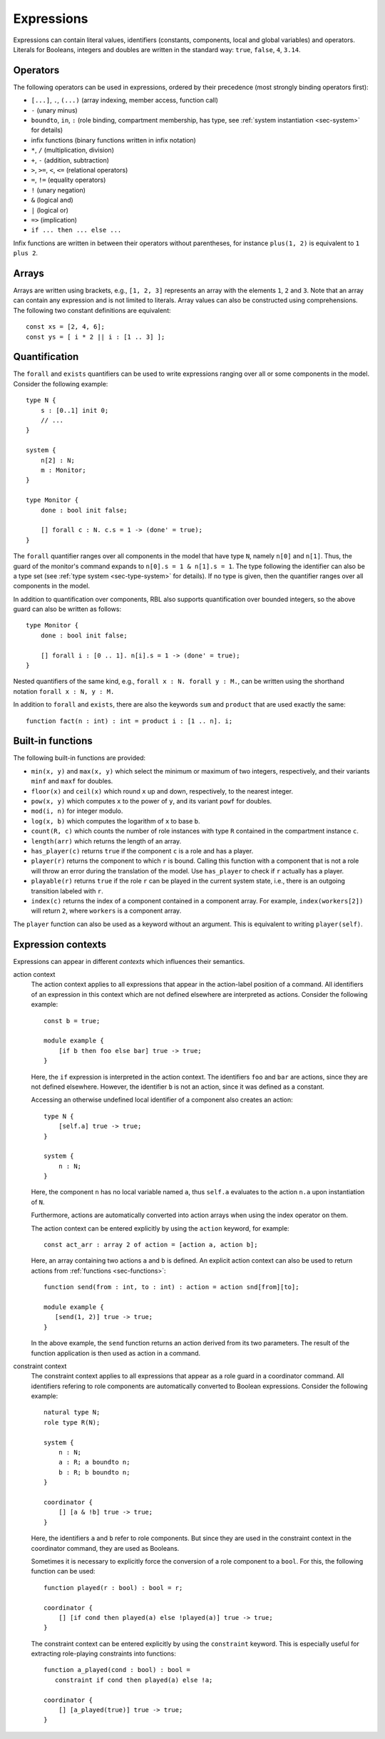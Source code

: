 .. _sec-expressions:

Expressions
===========

Expressions can contain literal values, identifiers (constants, components,
local and global variables) and operators.  Literals for Booleans, integers and
doubles are written in the standard way: ``true``, ``false``, ``4``, ``3.14``.


Operators
---------

The following operators can be used in expressions, ordered by their precedence
(most strongly binding operators first):

* ``[...]``, ``.``, ``(...)`` (array indexing, member access, function call)
* ``-`` (unary minus)
* ``boundto``, ``in``, ``:`` (role binding, compartment membership, has type,
  see :ref:`system instantiation <sec-system>` for details)
* infix functions (binary functions written in infix notation)
* ``*``, ``/`` (multiplication, division)
* ``+``, ``-`` (addition, subtraction)
* ``>``, ``>=``, ``<``, ``<=`` (relational operators)
* ``=``, ``!=`` (equality operators)
* ``!`` (unary negation)
* ``&`` (logical and)
* ``|`` (logical or)
* ``=>`` (implication)
* ``if ... then ... else ...``

Infix functions are written in between their operators without parentheses,
for instance ``plus(1, 2)`` is equivalent to ``1 plus 2``.


Arrays
------

Arrays are written using brackets, e.g., ``[1, 2, 3]`` represents an array with
the elements ``1``, ``2`` and ``3``. Note that an array can contain any
expression and is not limited to literals. Array values can also be constructed
using comprehensions. The following two constant definitions are equivalent::

   const xs = [2, 4, 6];
   const ys = [ i * 2 || i : [1 .. 3] ];


.. _sec-quantification:

Quantification
--------------

The ``forall`` and ``exists`` quantifiers can be used to write expressions
ranging over all or some components in the model. Consider the following
example::

   type N {
       s : [0..1] init 0;
       // ...
   }

   system {
       n[2] : N;
       m : Monitor;
   }

   type Monitor {
       done : bool init false;

       [] forall c : N. c.s = 1 -> (done' = true);
   }

The ``forall`` quantifier ranges over all components in the model that have
type ``N``, namely ``n[0]`` and ``n[1]``. Thus, the guard of the monitor's
command expands to ``n[0].s = 1 & n[1].s = 1``. The type following the
identifier can also be a type set (see :ref:`type system <sec-type-system>` for
details). If no type is given, then the quantifier ranges over all components
in the model.

In addition to quantification over components, RBL also supports quantification
over bounded integers, so the above guard can also be written as follows::

   type Monitor {
       done : bool init false;

       [] forall i : [0 .. 1]. n[i].s = 1 -> (done' = true);
   }

Nested quantifiers of the same kind, e.g., ``forall x : N. forall y : M.``, can
be written using the shorthand notation ``forall x : N, y : M.``

In addition to ``forall`` and ``exists``, there are also the keywords ``sum``
and ``product`` that are used exactly the same::

   function fact(n : int) : int = product i : [1 .. n]. i;


Built-in functions
------------------

The following built-in functions are provided:

* ``min(x, y)`` and ``max(x, y)`` which select the minimum or maximum of two
  integers, respectively, and their variants ``minf`` and ``maxf`` for doubles.
* ``floor(x)`` and ``ceil(x)`` which round ``x`` up and down, respectively, to
  the nearest integer.
* ``pow(x, y)`` which computes ``x`` to the power of ``y``, and its variant
  ``powf`` for doubles.
* ``mod(i, n)`` for integer modulo.
* ``log(x, b)`` which computes the logarithm of ``x`` to base ``b``.
* ``count(R, c)`` which counts the number of role instances with type ``R``
  contained in the compartment instance ``c``.
* ``length(arr)`` which returns the length of an array.
* ``has_player(c)`` returns ``true`` if the component ``c`` is a role and has
  a player.
* ``player(r)`` returns the component to which ``r`` is bound. Calling this
  function with a component that is not a role will throw an error during the
  translation of the model. Use ``has_player`` to check if ``r`` actually has
  a player.
* ``playable(r)`` returns ``true`` if the role ``r`` can be played in the
  current system state, i.e., there is an outgoing transition labeled with ``r``.
* ``index(c)`` returns the index of a component contained in a component array.
  For example, ``index(workers[2])`` will return ``2``, where ``workers`` is
  a component array.

The ``player`` function can also be used as a keyword without an argument. This
is equivalent to writing ``player(self)``.


.. _sec-expression-contexts:

Expression contexts
-------------------

Expressions can appear in different *contexts* which influences their semantics.

action context
   The action context applies to all expressions that appear in the action-label
   position of a command. All identifiers of an expression in this context which
   are not defined elsewhere are interpreted as actions. Consider the following
   example::

      const b = true;

      module example {
          [if b then foo else bar] true -> true;
      }

   Here, the ``if`` expression is interpreted in the action context. The
   identifiers ``foo`` and ``bar`` are actions, since they are not defined
   elsewhere. However, the identifier ``b`` is not an action, since it was
   defined as a constant.

   Accessing an otherwise undefined local identifier of a component also creates
   an action::

      type N {
          [self.a] true -> true;
      }

      system {
          n : N;
      }

   Here, the component ``n`` has no local variable named ``a``, thus ``self.a``
   evaluates to the action ``n.a`` upon instantiation of ``N``.

   Furthermore, actions are automatically converted into action arrays when
   using the index operator on them.

   The action context can be entered explicitly by using the ``action`` keyword,
   for example::

      const act_arr : array 2 of action = [action a, action b];

   Here, an array containing two actions ``a`` and ``b`` is defined. An explicit
   action context can also be used to return actions from
   :ref:`functions <sec-functions>`::

      function send(from : int, to : int) : action = action snd[from][to];

      module example {
         [send(1, 2)] true -> true;
      }

   In the above example, the ``send`` function returns an action derived from
   its two parameters. The result of the function application is then used as
   action in a command.

constraint context
   The constraint context applies to all expressions that appear as a role guard
   in a coordinator command. All identifiers refering to role components are
   automatically converted to Boolean expressions. Consider the following
   example::

      natural type N;
      role type R(N);

      system {
          n : N;
          a : R; a boundto n;
          b : R; b boundto n;
      }

      coordinator {
          [] [a & !b] true -> true;
      }

   Here, the identifiers ``a`` and ``b`` refer to role components. But since
   they are used in the constraint context in the coordinator command, they
   are used as Booleans.

   Sometimes it is necessary to explicitly force the conversion of a role
   component to a ``bool``. For this, the following function can be used::

      function played(r : bool) : bool = r;

      coordinator {
          [] [if cond then played(a) else !played(a)] true -> true;
      }

   The constraint context can be entered explicitly by using the ``constraint``
   keyword. This is especially useful for extracting role-playing constraints
   into functions::

      function a_played(cond : bool) : bool =
         constraint if cond then played(a) else !a;

      coordinator {
          [] [a_played(true)] true -> true;
      }
